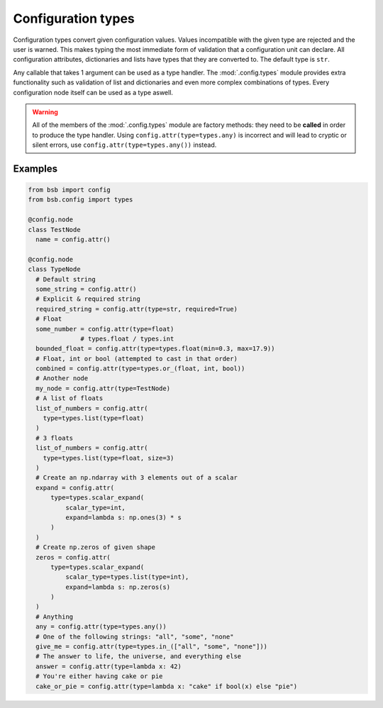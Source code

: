 ###################
Configuration types
###################

Configuration types convert given configuration values. Values incompatible with the given
type are rejected and the user is warned. This makes typing the most immediate form of
validation that a configuration unit can declare. All configuration attributes,
dictionaries and lists have types that they are converted to. The default type is ``str``.

Any callable that takes 1 argument can be used as a type handler. The :mod:`.config.types`
module provides extra functionality such as validation of list and dictionaries and even
more complex combinations of types. Every configuration node itself can be used as a type
aswell.

.. warning::

	All of the members of the :mod:`.config.types` module are factory methods: they need to
	be **called** in order to produce the type handler. Using
	``config.attr(type=types.any)`` is incorrect and will lead to cryptic or silent errors,
	use ``config.attr(type=types.any())`` instead.

Examples
--------

.. code-block:: python

  from bsb import config
  from bsb.config import types

  @config.node
  class TestNode
    name = config.attr()

  @config.node
  class TypeNode
    # Default string
    some_string = config.attr()
    # Explicit & required string
    required_string = config.attr(type=str, required=True)
    # Float
    some_number = config.attr(type=float)
		# types.float / types.int
    bounded_float = config.attr(type=types.float(min=0.3, max=17.9))
    # Float, int or bool (attempted to cast in that order)
    combined = config.attr(type=types.or_(float, int, bool))
    # Another node
    my_node = config.attr(type=TestNode)
    # A list of floats
    list_of_numbers = config.attr(
      type=types.list(type=float)
    )
    # 3 floats
    list_of_numbers = config.attr(
      type=types.list(type=float, size=3)
    )
    # Create an np.ndarray with 3 elements out of a scalar
    expand = config.attr(
        type=types.scalar_expand(
            scalar_type=int,
            expand=lambda s: np.ones(3) * s
        )
    )
    # Create np.zeros of given shape
    zeros = config.attr(
        type=types.scalar_expand(
            scalar_type=types.list(type=int),
            expand=lambda s: np.zeros(s)
        )
    )
    # Anything
    any = config.attr(type=types.any())
    # One of the following strings: "all", "some", "none"
    give_me = config.attr(type=types.in_(["all", "some", "none"]))
    # The answer to life, the universe, and everything else
    answer = config.attr(type=lambda x: 42)
    # You're either having cake or pie
    cake_or_pie = config.attr(type=lambda x: "cake" if bool(x) else "pie")

